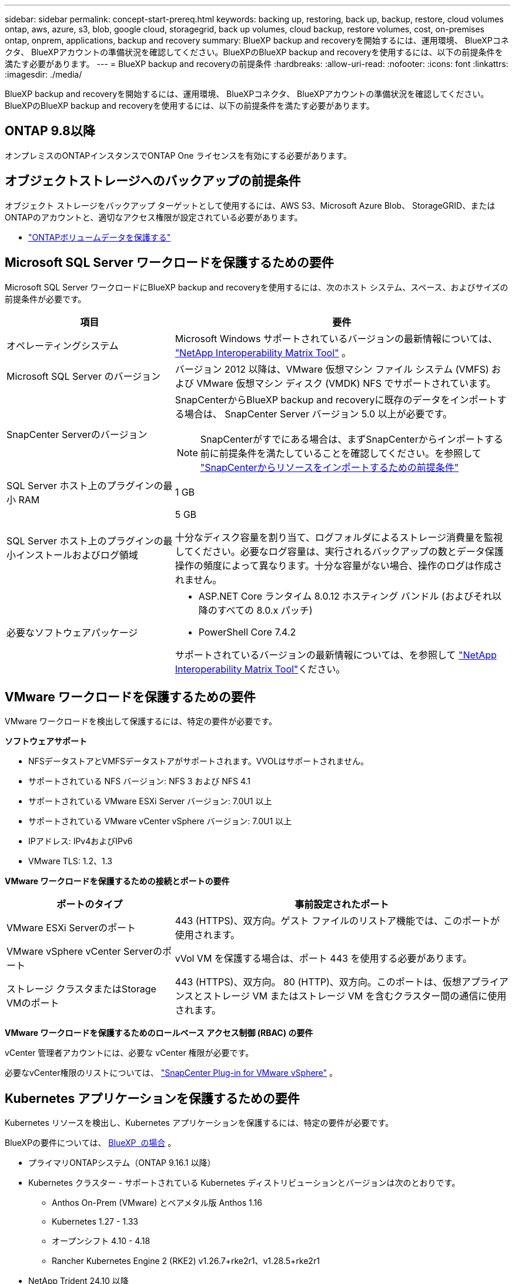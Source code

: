 ---
sidebar: sidebar 
permalink: concept-start-prereq.html 
keywords: backing up, restoring, back up, backup, restore, cloud volumes ontap, aws, azure, s3, blob, google cloud, storagegrid, back up volumes, cloud backup, restore volumes, cost, on-premises ontap, onprem, applications, backup and recovery 
summary: BlueXP backup and recoveryを開始するには、運用環境、 BlueXPコネクタ、 BlueXPアカウントの準備状況を確認してください。BlueXPのBlueXP backup and recoveryを使用するには、以下の前提条件を満たす必要があります。 
---
= BlueXP backup and recoveryの前提条件
:hardbreaks:
:allow-uri-read: 
:nofooter: 
:icons: font
:linkattrs: 
:imagesdir: ./media/


[role="lead"]
BlueXP backup and recoveryを開始するには、運用環境、 BlueXPコネクタ、 BlueXPアカウントの準備状況を確認してください。BlueXPのBlueXP backup and recoveryを使用するには、以下の前提条件を満たす必要があります。



== ONTAP 9.8以降

オンプレミスのONTAPインスタンスでONTAP One ライセンスを有効にする必要があります。



== オブジェクトストレージへのバックアップの前提条件

オブジェクト ストレージをバックアップ ターゲットとして使用するには、AWS S3、Microsoft Azure Blob、 StorageGRID、またはONTAPのアカウントと、適切なアクセス権限が設定されている必要があります。

* link:prev-ontap-protect-overview.html["ONTAPボリュームデータを保護する"]




== Microsoft SQL Server ワークロードを保護するための要件

Microsoft SQL Server ワークロードにBlueXP backup and recoveryを使用するには、次のホスト システム、スペース、およびサイズの前提条件が必要です。

[cols="33,66a"]
|===
| 項目 | 要件 


| オペレーティングシステム  a| 
Microsoft Windows サポートされているバージョンの最新情報については、  https://imt.netapp.com/matrix/imt.jsp?components=121074;&solution=1257&isHWU&src=IMT#welcome["NetApp Interoperability Matrix Tool"^] 。



| Microsoft SQL Server のバージョン  a| 
バージョン 2012 以降は、VMware 仮想マシン ファイル システム (VMFS) および VMware 仮想マシン ディスク (VMDK) NFS でサポートされています。



| SnapCenter Serverのバージョン  a| 
SnapCenterからBlueXP backup and recoveryに既存のデータをインポートする場合は、 SnapCenter Server バージョン 5.0 以上が必要です。


NOTE: SnapCenterがすでにある場合は、まずSnapCenterからインポートする前に前提条件を満たしていることを確認してください。を参照して link:concept-start-prereq-snapcenter-import.html["SnapCenterからリソースをインポートするための前提条件"]



| SQL Server ホスト上のプラグインの最小 RAM  a| 
1 GB



| SQL Server ホスト上のプラグインの最小インストールおよびログ領域  a| 
5 GB

十分なディスク容量を割り当て、ログフォルダによるストレージ消費量を監視してください。必要なログ容量は、実行されるバックアップの数とデータ保護操作の頻度によって異なります。十分な容量がない場合、操作のログは作成されません。



| 必要なソフトウェアパッケージ  a| 
* ASP.NET Core ランタイム 8.0.12 ホスティング バンドル (およびそれ以降のすべての 8.0.x パッチ)
* PowerShell Core 7.4.2


サポートされているバージョンの最新情報については、を参照して https://imt.netapp.com/matrix/imt.jsp?components=121074;&solution=1257&isHWU&src=IMT#welcome["NetApp Interoperability Matrix Tool"^]ください。

|===


== VMware ワークロードを保護するための要件

VMware ワークロードを検出して保護するには、特定の要件が必要です。

*ソフトウェアサポート*

* NFSデータストアとVMFSデータストアがサポートされます。VVOLはサポートされません。
* サポートされている NFS バージョン: NFS 3 および NFS 4.1
* サポートされている VMware ESXi Server バージョン: 7.0U1 以上
* サポートされている VMware vCenter vSphere バージョン: 7.0U1 以上
* IPアドレス: IPv4およびIPv6
* VMware TLS: 1.2、1.3


*VMware ワークロードを保護するための接続とポートの要件*

[cols="33,66a"]
|===
| ポートのタイプ | 事前設定されたポート 


| VMware ESXi Serverのポート  a| 
443 (HTTPS)、双方向。ゲスト ファイルのリストア機能では、このポートが使用されます。



| VMware vSphere vCenter Serverのポート  a| 
vVol VM を保護する場合は、ポート 443 を使用する必要があります。



| ストレージ クラスタまたはStorage VMのポート  a| 
443 (HTTPS)、双方向。 80 (HTTP)、双方向。このポートは、仮想アプライアンスとストレージ VM またはストレージ VM を含むクラスター間の通信に使用されます。

|===
*VMware ワークロードを保護するためのロールベース アクセス制御 (RBAC) の要件*

vCenter 管理者アカウントには、必要な vCenter 権限が必要です。

必要なvCenter権限のリストについては、 https://docs.netapp.com/us-en/sc-plugin-vmware-vsphere/scpivs44_deployment_planning_and_requirements.html#rbac-privileges-required["SnapCenter Plug-in for VMware vSphere"^] 。



== Kubernetes アプリケーションを保護するための要件

Kubernetes リソースを検出し、Kubernetes アプリケーションを保護するには、特定の要件が必要です。

BlueXPの要件については、 <<BlueXP  の場合>> 。

* プライマリONTAPシステム（ONTAP 9.16.1 以降）
* Kubernetes クラスター - サポートされている Kubernetes ディストリビューションとバージョンは次のとおりです。
+
** Anthos On-Prem (VMware) とベアメタル版 Anthos 1.16
** Kubernetes 1.27 - 1.33
** オープンシフト 4.10 - 4.18
** Rancher Kubernetes Engine 2 (RKE2) v1.26.7+rke2r1、v1.28.5+rke2r1


* NetApp Trident 24.10 以降
* NetApp Trident Protect 25.07 以降 (Kubernetes ワークロード検出時にインストール)
* NetApp Trident Protect Connector 25.07 以降 (Kubernetes ワークロード検出時にインストール)
+
** Kubernetes クラスター、 Trident保護コネクタ、およびTrident保護プロキシ間の送信方向で TCP ポート 443 がフィルタリングされていないことを確認します。






== BlueXP  の場合

* BlueXPユーザーは、Microsoft SQL ServerおよびKubernetesワークロードに対する操作を実行するために必要なロールと権限を持っている必要があります。を検出するには、 BlueXP backup and recoveryのスーパー管理者ロールが必要です。link:reference-roles.html["BlueXP backup and recovery機能へのロールベースのアクセス"] BlueXP backup and recoveryで操作を実行するために必要な役割と権限の詳細については、 を参照してください。
* オンプレミスのONTAPクラスターまたはCloud Volumes ONTAPに接続するアクティブなBlueXPコネクタを少なくとも1つ備えたBlueXP組織。以下の*初期プレビュー設定プロセス*を参照してください。
* NetAppオンプレミスONTAPまたはCloud Volumes ONTAPクラスターを備えた少なくとも 1 つのBlueXP作業環境。
* BlueXPコネクタ
+
およびを参照してください https://docs.netapp.com/us-en/bluexp-setup-admin/concept-connectors.html["BlueXP  Connectorの設定方法"] https://docs.netapp.com/us-en/cloud-manager-setup-admin/reference-checklist-cm.html["BlueXPの標準の要件"^]。

+
** プレビュー バージョンでは、コネクタに Ubuntu 22.04 LTS オペレーティング システムが必要です。






=== BlueXPをセットアップします

次のステップは、 BlueXPとBlueXP backup and recoveryサービスを設定することです。

確認 https://docs.netapp.com/us-en/cloud-manager-setup-admin/reference-checklist-cm.html["BlueXPの標準の要件"^]：



=== BlueXPコネクタの作成

このサービスを試すには、 NetApp製品チームにお問い合わせください。BlueXP Connectorを使用すると、サービスに適した機能が含まれます。

サービスを使用する前にBlueXP  でコネクタを作成するには、説明されているBlueXP  のマニュアルを参照して https://docs.netapp.com/us-en/cloud-manager-setup-admin/concept-connectors.html["BlueXPコネクタの作成方法"^]ください。

.BlueXPコネクタをインストールする場所
復元操作を完了するには、コネクタを次の場所にインストールできます。

ifdef::aws[]

* Amazon S3 の場合、コネクタはオンプレミスで展開できます。


endif::aws[]

ifdef::azure[]

* Azure Blob の場合、コネクタはオンプレミスでデプロイできます。


endif::azure[]

ifdef::gcp[]

endif::gcp[]

* StorageGRIDの場合、コネクタはインターネット アクセスの有無にかかわらず、お客様の敷地内に展開する必要があります。
* ONTAP S3の場合、コネクタは社内環境（インターネットアクセスの有無にかかわらず）またはクラウドプロバイダ環境に導入できます。



NOTE: 「オンプレミスのONTAPシステム」への参照には、 FASとAFFシステムが含まれます。
